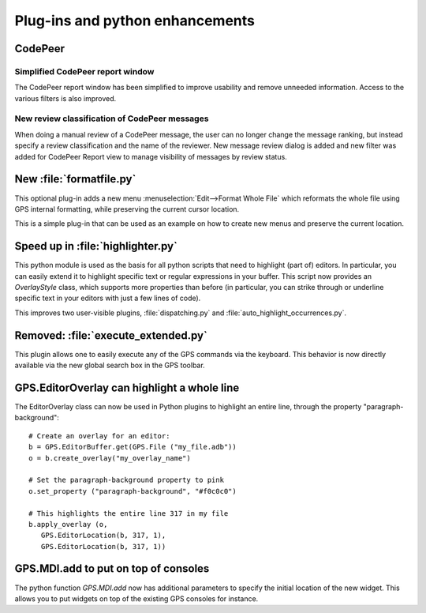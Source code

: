 Plug-ins and python enhancements
--------------------------------

CodePeer
~~~~~~~~

Simplified CodePeer report window
.................................

The CodePeer report window has been simplified to improve usability and remove
unneeded information. Access to the various filters is also improved.

New review classification of CodePeer messages
..............................................

When doing a manual review of a CodePeer message, the user can
no longer change the message ranking, but instead specify a review
classification and the name of the reviewer. New message review dialog is
added and new filter was added for CodePeer Report view to manage visibility
of messages by review status.

New :file:`formatfile.py`
~~~~~~~~~~~~~~~~~~~~~~~~~

This optional plug-in adds a new menu :menuselection:`Edit-->Format Whole File`
which reformats the whole file using GPS internal formatting, while preserving
the current cursor location.

This is a simple plug-in that can be used as an example on how to create
new menus and preserve the current location.

Speed up in :file:`highlighter.py`
~~~~~~~~~~~~~~~~~~~~~~~~~~~~~~~~~~

This python module is used as the basis for all python scripts that need to
highlight (part of) editors. In particular, you can easily extend it to
highlight specific text or regular expressions in your buffer. This script
now provides an `OverlayStyle` class, which supports more properties than
before (in particular, you can strike through or underline specific text
in your editors with just a few lines of code).

This improves two user-visible plugins, :file:`dispatching.py` and
:file:`auto_highlight_occurrences.py`.

Removed: :file:`execute_extended.py`
~~~~~~~~~~~~~~~~~~~~~~~~~~~~~~~~~~~~

This plugin allows one to easily execute any of the GPS commands via the
keyboard. This behavior is now directly available via the new global search box
in the GPS toolbar.

GPS.EditorOverlay can highlight a whole line
~~~~~~~~~~~~~~~~~~~~~~~~~~~~~~~~~~~~~~~~~~~~

The EditorOverlay class can now be used in Python plugins to highlight an
entire line, through the property "paragraph-background"::

    # Create an overlay for an editor:
    b = GPS.EditorBuffer.get(GPS.File ("my_file.adb"))
    o = b.create_overlay("my_overlay_name")

    # Set the paragraph-background property to pink
    o.set_property ("paragraph-background", "#f0c0c0")

    # This highlights the entire line 317 in my file
    b.apply_overlay (o,
       GPS.EditorLocation(b, 317, 1),
       GPS.EditorLocation(b, 317, 1))

GPS.MDI.add to put on top of consoles
~~~~~~~~~~~~~~~~~~~~~~~~~~~~~~~~~~~~~

The python function `GPS.MDI.add` now has additional parameters to specify
the initial location of the new widget. This allows you to put widgets on
top of the existing GPS consoles for instance.
